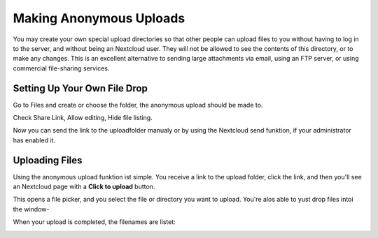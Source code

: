 ===========================
Making Anonymous Uploads
===========================

You may create your own special upload directories so that other people can upload
files to you without having to log in to the server, and without being an Nextcloud
user.
They will not be allowed to see the contents of this directory, or to make any 
changes. This is an excellent alternative to sending large attachments via email,
using an FTP server, or using commercial file-sharing services.

Setting Up Your Own File Drop
-----------------------------

Go to Files and create or choose the folder, the anonymous upload should be
made to.

.. image:: ../images/anonym_click_sharing.png

Check Share Link, Allow editing, Hide file listing.
 
.. image:: ../images/anonym_hide_file_listing.png

Now you can send the link to the uploadfolder manualy or by using the
Nextcloud send funktion, if your administrator has enabled it.


Uploading Files
---------------

Using the anonymous upload funktion ist  simple. You receive a link to the upload 
folder, click the link, and then you'll see an Nextcloud page with a **Click to 
upload** button.

.. image:: ../images/anonym_upload.png
   
This opens a file picker, and you select the file or directory you want to 
upload. You're alos able to yust drop files intoi the window-
   
When your upload is completed, the filenames are listet:

.. image:: ../images/anonym_uploaded_files.png
